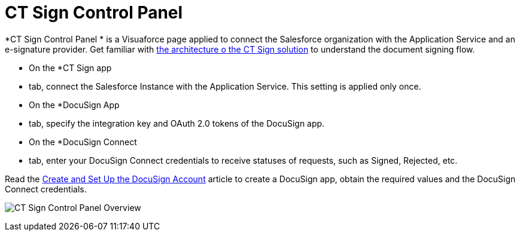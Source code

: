 = CT Sign Control Panel

*CT Sign Control Panel
* is a Visuaforce page applied to connect the
Salesforce organization with the Application Service and an e-signature
provider. Get familiar with
link:ct-sign-description-and-deployment#h2_1478584389[the
architecture o the CT Sign solution] to understand the document signing
flow.

* On the *CT Sign app
* tab, connect the Salesforce Instance with the
Application Service. This setting is applied only once.
* On the *DocuSign App
* tab, specify the integration key and OAuth 2.0
tokens of the DocuSign app.
* On the *DocuSign Connect
* tab, enter your DocuSign Connect credentials
to receive statuses of requests, such as Signed, Rejected, etc.



Read the link:create-and-set-up-the-docusign-account[Create and Set
Up the DocuSign Account] article to create a DocuSign app, obtain the
required values and the DocuSign Connect credentials.

image:CT-Sign-Control-Panel-Overview.png[]
